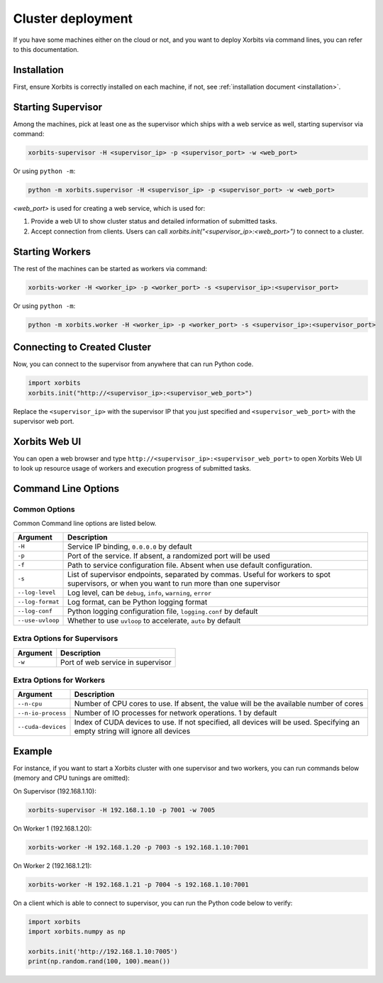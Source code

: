 .. _deployment_cluster:

==================
Cluster deployment
==================

If you have some machines either on the cloud or not, and you want to deploy Xorbits via command lines,
you can refer to this documentation.

Installation
------------

First, ensure Xorbits is correctly installed on each machine, if not, see :ref:`installation document <installation>`.

Starting Supervisor
-------------------

Among the machines, pick at least one as the supervisor which ships with a web service as well,
starting supervisor via command:

.. code-block:: bash

    xorbits-supervisor -H <supervisor_ip> -p <supervisor_port> -w <web_port>

Or using ``python -m``:

.. code-block:: bash

    python -m xorbits.supervisor -H <supervisor_ip> -p <supervisor_port> -w <web_port>

`<web_port>` is used for creating a web service, which is used for:

1. Provide a web UI to show cluster status and detailed information of submitted tasks.
2. Accept connection from clients. Users can call `xorbits.init("<supervisor_ip>:<web_port>")`
   to connect to a cluster.

Starting Workers
----------------

The rest of the machines can be started as workers via command:

.. code-block:: bash

    xorbits-worker -H <worker_ip> -p <worker_port> -s <supervisor_ip>:<supervisor_port>

Or using ``python -m``:

.. code-block:: bash

    python -m xorbits.worker -H <worker_ip> -p <worker_port> -s <supervisor_ip>:<supervisor_port>

Connecting to Created Cluster
-----------------------------

Now, you can connect to the supervisor from anywhere that can run Python code.

.. code-block:: python

    import xorbits
    xorbits.init("http://<supervisor_ip>:<supervisor_web_port>")


Replace the ``<supervisor_ip>`` with the supervisor IP that you just specified and
``<supervisor_web_port>`` with the supervisor web port.

Xorbits Web UI
--------------

You can open a web browser and type ``http://<supervisor_ip>:<supervisor_web_port>`` to open Xorbits Web UI to
look up resource usage of workers and execution progress of submitted tasks.

Command Line Options
-------------------

Common Options
~~~~~~~~~~~~~~

Common Command line options are listed below.

+------------------+----------------------------------------------------------------+
| Argument         | Description                                                    |
+==================+================================================================+
| ``-H``           | Service IP binding, ``0.0.0.0`` by default                     |
+------------------+----------------------------------------------------------------+
| ``-p``           | Port of the service. If absent, a randomized port will be used |
+------------------+----------------------------------------------------------------+
| ``-f``           | Path to service configuration file. Absent when use default    |
|                  | configuration.                                                 |
+------------------+----------------------------------------------------------------+
| ``-s``           | List of supervisor endpoints, separated by commas. Useful for  |
|                  | workers to spot supervisors, or when you want to run           |
|                  | more than one supervisor                                       |
+------------------+----------------------------------------------------------------+
| ``--log-level``  | Log level, can be ``debug``, ``info``, ``warning``, ``error``  |
+------------------+----------------------------------------------------------------+
| ``--log-format`` | Log format, can be Python logging format                       |
+------------------+----------------------------------------------------------------+
| ``--log-conf``   | Python logging configuration file, ``logging.conf`` by default |
+------------------+----------------------------------------------------------------+
| ``--use-uvloop`` | Whether to use ``uvloop`` to accelerate, ``auto`` by default   |
+------------------+----------------------------------------------------------------+

Extra Options for Supervisors
~~~~~~~~~~~~~~~~~~~~~~~~~~~~~

+------------------+----------------------------------------------------------------+
| Argument         | Description                                                    |
+==================+================================================================+
| ``-w``           | Port of web service in supervisor                              |
+------------------+----------------------------------------------------------------+

Extra Options for Workers
~~~~~~~~~~~~~~~~~~~~~~~~~

+--------------------+----------------------------------------------------------------+
| Argument           | Description                                                    |
+====================+================================================================+
| ``--n-cpu``        | Number of CPU cores to use. If absent, the value will be       |
|                    | the available number of cores                                  |
+--------------------+----------------------------------------------------------------+
| ``--n-io-process`` | Number of IO processes for network operations. 1 by default    |
+--------------------+----------------------------------------------------------------+
| ``--cuda-devices`` | Index of CUDA devices to use. If not specified, all devices    |
|                    | will be used. Specifying an empty string will ignore all       |
|                    | devices                                                        |
+--------------------+----------------------------------------------------------------+

Example
-------

For instance, if you want to start a Xorbits cluster with one supervisor and two
workers, you can run commands below (memory and CPU tunings are omitted):

On Supervisor (192.168.1.10):

.. code-block:: bash

    xorbits-supervisor -H 192.168.1.10 -p 7001 -w 7005

On Worker 1 (192.168.1.20):

.. code-block:: bash

    xorbits-worker -H 192.168.1.20 -p 7003 -s 192.168.1.10:7001

On Worker 2 (192.168.1.21):

.. code-block:: bash

    xorbits-worker -H 192.168.1.21 -p 7004 -s 192.168.1.10:7001

On a client which is able to connect to supervisor, you can run the Python code below to verify:

.. code-block:: python

    import xorbits
    import xorbits.numpy as np

    xorbits.init('http://192.168.1.10:7005')
    print(np.random.rand(100, 100).mean())
